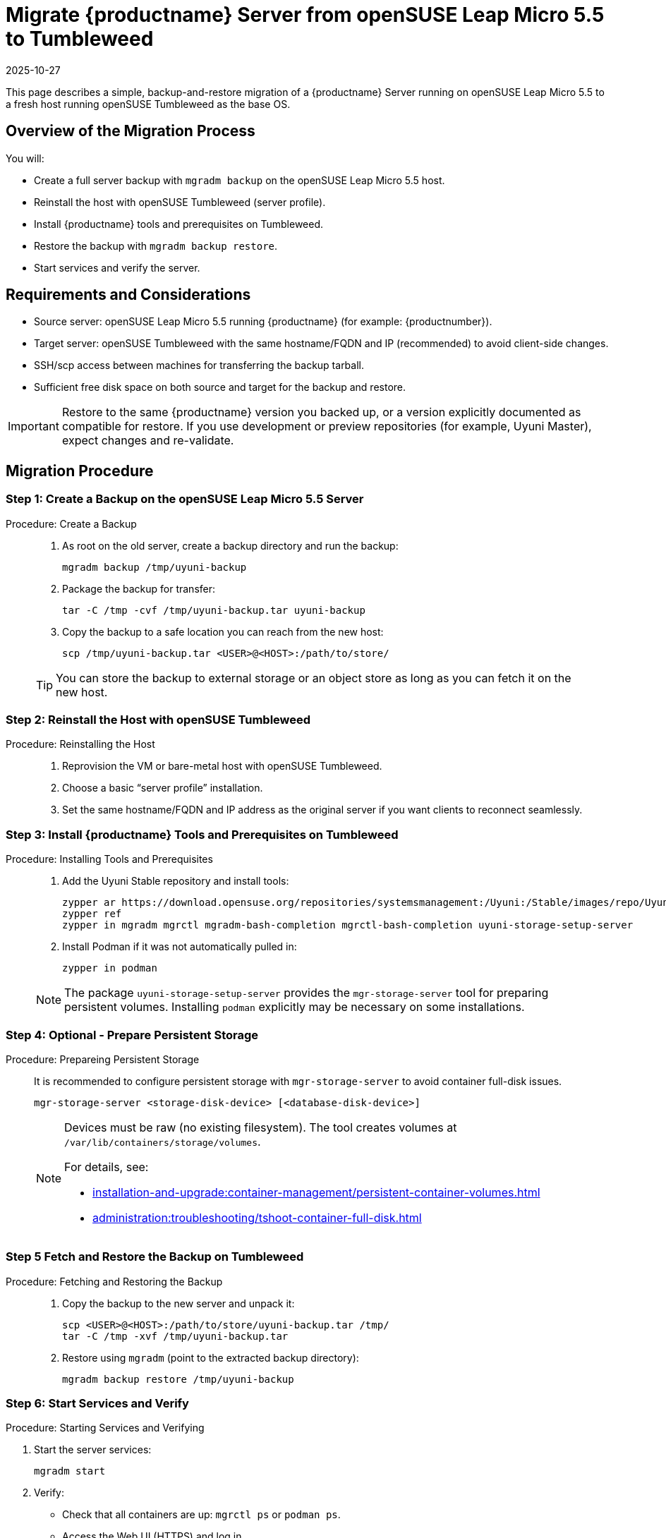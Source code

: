 = Migrate {productname} Server from openSUSE Leap Micro 5.5 to Tumbleweed
:revdate: 2025-10-27
:page-revdate: {revdate}
:description: This page describes how to migrate a {productname} Server running on openSUSE Leap Micro 5.5 to a fresh host running openSUSE Tumbleweed as the base OS.
ifeval::[{mlm-content} == true]

:noindex:
endif::[]

This page describes a simple, backup-and-restore migration of a {productname} Server running on openSUSE Leap Micro 5.5 to a fresh host running openSUSE Tumbleweed as the base OS.


== Overview of the Migration Process

You will:

* Create a full server backup with [command]``mgradm backup`` on the openSUSE Leap Micro 5.5 host.
* Reinstall the host with openSUSE Tumbleweed (server profile).
* Install {productname} tools and prerequisites on Tumbleweed.
* Restore the backup with [command]``mgradm backup restore``.
* Start services and verify the server.


== Requirements and Considerations

* Source server: openSUSE Leap Micro 5.5 running {productname} (for example: {productnumber}).
* Target server: openSUSE Tumbleweed with the same hostname/FQDN and IP (recommended) to avoid client-side changes.
* SSH/scp access between machines for transferring the backup tarball.
* Sufficient free disk space on both source and target for the backup and restore.

[IMPORTANT]
====
Restore to the same {productname} version you backed up, or a version explicitly documented as compatible for restore. If you use development or preview repositories (for example, Uyuni Master), expect changes and re-validate.
====

== Migration Procedure

=== Step 1: Create a Backup on the openSUSE Leap Micro 5.5 Server
.Procedure:  Create a Backup
[role="procedure"]
____
. As root on the old server, create a backup directory and run the backup:

+

[source,shell]
----
mgradm backup /tmp/uyuni-backup
----
. Package the backup for transfer:

+

[source,shell]
----
tar -C /tmp -cvf /tmp/uyuni-backup.tar uyuni-backup
----
. Copy the backup to a safe location you can reach from the new host:

+

[source,shell]
----
scp /tmp/uyuni-backup.tar <USER>@<HOST>:/path/to/store/
----

[TIP]
====
You can store the backup to external storage or an object store as long as you can fetch it on the new host.
====

____

=== Step 2: Reinstall the Host with openSUSE Tumbleweed
.Procedure: Reinstalling the Host
[role="procedure"]
____

. Reprovision the VM or bare-metal host with openSUSE Tumbleweed.
. Choose a basic “server profile” installation.
. Set the same hostname/FQDN and IP address as the original server if you want clients to reconnect seamlessly.

____

=== Step 3: Install {productname} Tools and Prerequisites on Tumbleweed

.Procedure: Installing Tools and Prerequisites
[role="procedure"]
____

. Add the Uyuni Stable repository and install tools:
+
[source,shell]
----
zypper ar https://download.opensuse.org/repositories/systemsmanagement:/Uyuni:/Stable/images/repo/Uyuni-Server-POOL-x86_64-Media1 uyuni-server-stable
zypper ref
zypper in mgradm mgrctl mgradm-bash-completion mgrctl-bash-completion uyuni-storage-setup-server
----
. Install Podman if it was not automatically pulled in:

+

[source,shell]
----
zypper in podman
----

[NOTE]
====
The package [package]``uyuni-storage-setup-server`` provides the [command]``mgr-storage-server`` tool for preparing persistent volumes. Installing [package]``podman`` explicitly may be necessary on some installations.
====

____

=== Step 4: Optional - Prepare Persistent Storage

.Procedure: Prepareing Persistent Storage
[role="procedure"]
____

It is recommended to configure persistent storage with [command]``mgr-storage-server`` to avoid container full-disk issues.

[source,shell]
----
mgr-storage-server <storage-disk-device> [<database-disk-device>]
----

[NOTE]
====
Devices must be raw (no existing filesystem). The tool creates volumes at [path]``/var/lib/containers/storage/volumes``.

For details, see:

* xref:installation-and-upgrade:container-management/persistent-container-volumes.adoc[]
* xref:administration:troubleshooting/tshoot-container-full-disk.adoc[]
====

____

=== Step 5 Fetch and Restore the Backup on Tumbleweed

.Procedure: Fetching and Restoring the Backup
[role="procedure"]
____

. Copy the backup to the new server and unpack it:

+

[source,shell]
----
scp <USER>@<HOST>:/path/to/store/uyuni-backup.tar /tmp/
tar -C /tmp -xvf /tmp/uyuni-backup.tar
----
. Restore using [command]``mgradm`` (point to the extracted backup directory):

+

[source,shell]
----
mgradm backup restore /tmp/uyuni-backup
----

____

=== Step 6: Start Services and Verify

.Procedure: Starting Services and Verifying

. Start the server services:

+

[source,shell]
----
mgradm start
----
. Verify:
** Check that all containers are up: [command]``mgrctl ps`` or [command]``podman ps``.
** Access the Web UI (HTTPS) and log in.
** Review logs for errors: [command]``mgrctl logs server`` and other components as needed.

___

== Notes and Troubleshooting

* If Podman wasn’t installed automatically, install it with [command]``zypper in podman`` and rerun the restore/start steps.
* Ensure the target host has the same time, hostname, and IP configuration expected by your setup (especially if clients exist).
* For large environments, ensure adequate disk throughput and space. The backup and restore can take a long time.

[IMPORTANT]
====
If the restore fails or the new system cannot start, you can still boot the original openSUSE Leap Micro 5.5 system and continue service. Keep the original VM/snapshots until you fully validate the new Tumbleweed-based server.
====

